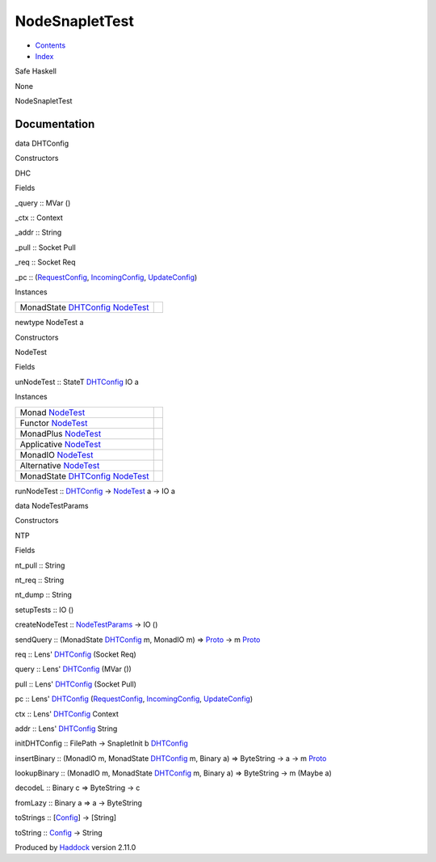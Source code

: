 ===============
NodeSnapletTest
===============

-  `Contents <index.html>`__
-  `Index <doc-index.html>`__

 

Safe Haskell

None

NodeSnapletTest

Documentation
=============

data DHTConfig

Constructors

DHC

 

Fields

\_query :: MVar ()
     
\_ctx :: Context
     
\_addr :: String
     
\_pull :: Socket Pull
     
\_req :: Socket Req
     
\_pc :: (`RequestConfig <MemServerAsyncTest.html#t:RequestConfig>`__,
`IncomingConfig <MemServerAsyncTest.html#t:IncomingConfig>`__,
`UpdateConfig <MemServerAsyncTest.html#t:UpdateConfig>`__)
     

Instances

+--------------------------------------------------------------------------------------------------------------+-----+
| MonadState `DHTConfig <NodeSnapletTest.html#t:DHTConfig>`__ `NodeTest <NodeSnapletTest.html#t:NodeTest>`__   |     |
+--------------------------------------------------------------------------------------------------------------+-----+

newtype NodeTest a

Constructors

NodeTest

 

Fields

unNodeTest :: StateT `DHTConfig <NodeSnapletTest.html#t:DHTConfig>`__ IO
a
     

Instances

+--------------------------------------------------------------------------------------------------------------+-----+
| Monad `NodeTest <NodeSnapletTest.html#t:NodeTest>`__                                                         |     |
+--------------------------------------------------------------------------------------------------------------+-----+
| Functor `NodeTest <NodeSnapletTest.html#t:NodeTest>`__                                                       |     |
+--------------------------------------------------------------------------------------------------------------+-----+
| MonadPlus `NodeTest <NodeSnapletTest.html#t:NodeTest>`__                                                     |     |
+--------------------------------------------------------------------------------------------------------------+-----+
| Applicative `NodeTest <NodeSnapletTest.html#t:NodeTest>`__                                                   |     |
+--------------------------------------------------------------------------------------------------------------+-----+
| MonadIO `NodeTest <NodeSnapletTest.html#t:NodeTest>`__                                                       |     |
+--------------------------------------------------------------------------------------------------------------+-----+
| Alternative `NodeTest <NodeSnapletTest.html#t:NodeTest>`__                                                   |     |
+--------------------------------------------------------------------------------------------------------------+-----+
| MonadState `DHTConfig <NodeSnapletTest.html#t:DHTConfig>`__ `NodeTest <NodeSnapletTest.html#t:NodeTest>`__   |     |
+--------------------------------------------------------------------------------------------------------------+-----+

runNodeTest :: `DHTConfig <NodeSnapletTest.html#t:DHTConfig>`__ ->
`NodeTest <NodeSnapletTest.html#t:NodeTest>`__ a -> IO a

data NodeTestParams

Constructors

NTP

 

Fields

nt\_pull :: String
     
nt\_req :: String
     
nt\_dump :: String
     

setupTests :: IO ()

createNodeTest ::
`NodeTestParams <NodeSnapletTest.html#t:NodeTestParams>`__ -> IO ()

sendQuery :: (MonadState
`DHTConfig <NodeSnapletTest.html#t:DHTConfig>`__ m, MonadIO m) =>
`Proto <ProtoExtended.html#t:Proto>`__ -> m
`Proto <ProtoExtended.html#t:Proto>`__

req :: Lens' `DHTConfig <NodeSnapletTest.html#t:DHTConfig>`__ (Socket
Req)

query :: Lens' `DHTConfig <NodeSnapletTest.html#t:DHTConfig>`__ (MVar
())

pull :: Lens' `DHTConfig <NodeSnapletTest.html#t:DHTConfig>`__ (Socket
Pull)

pc :: Lens' `DHTConfig <NodeSnapletTest.html#t:DHTConfig>`__
(`RequestConfig <MemServerAsyncTest.html#t:RequestConfig>`__,
`IncomingConfig <MemServerAsyncTest.html#t:IncomingConfig>`__,
`UpdateConfig <MemServerAsyncTest.html#t:UpdateConfig>`__)

ctx :: Lens' `DHTConfig <NodeSnapletTest.html#t:DHTConfig>`__ Context

addr :: Lens' `DHTConfig <NodeSnapletTest.html#t:DHTConfig>`__ String

initDHTConfig :: FilePath -> SnapletInit b
`DHTConfig <NodeSnapletTest.html#t:DHTConfig>`__

insertBinary :: (MonadIO m, MonadState
`DHTConfig <NodeSnapletTest.html#t:DHTConfig>`__ m, Binary a) =>
ByteString -> a -> m `Proto <ProtoExtended.html#t:Proto>`__

lookupBinary :: (MonadIO m, MonadState
`DHTConfig <NodeSnapletTest.html#t:DHTConfig>`__ m, Binary a) =>
ByteString -> m (Maybe a)

decodeL :: Binary c => ByteString -> c

fromLazy :: Binary a => a -> ByteString

toStrings :: [`Config <Config-ConfigFileParser.html#t:Config>`__\ ] ->
[String]

toString :: `Config <Config-ConfigFileParser.html#t:Config>`__ -> String

Produced by `Haddock <http://www.haskell.org/haddock/>`__ version 2.11.0
